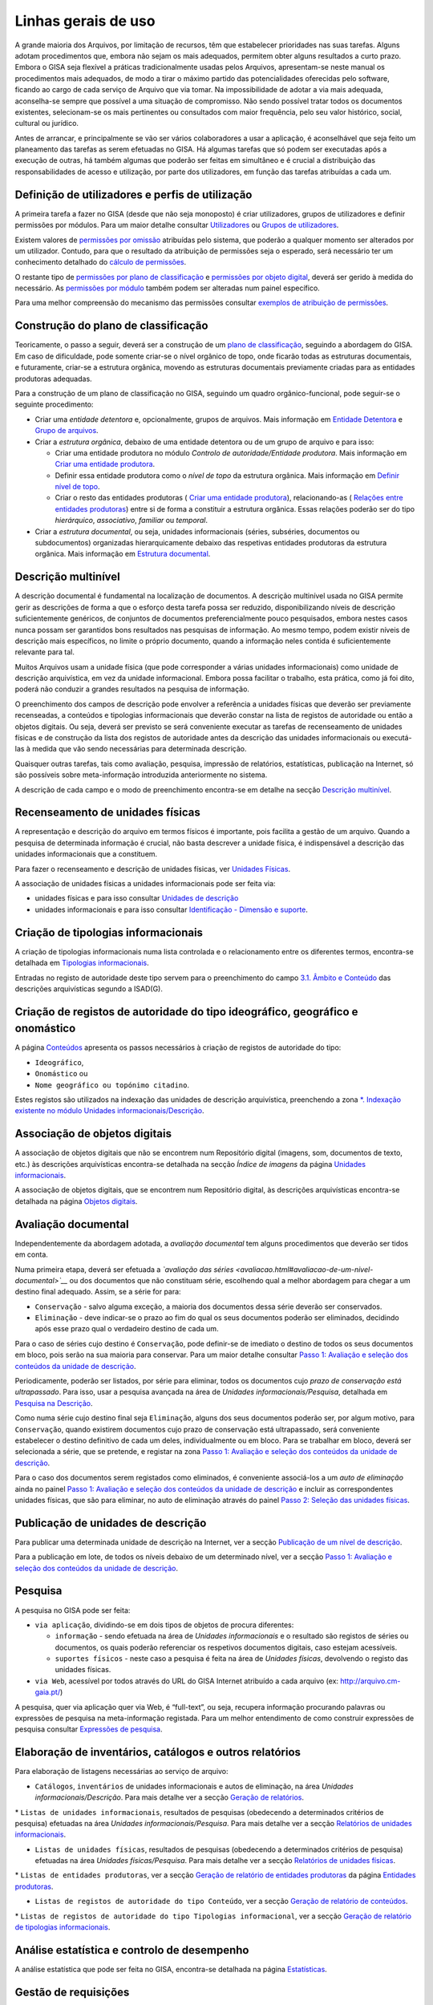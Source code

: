 Linhas gerais de uso
====================

A grande maioria dos Arquivos, por limitação de recursos, têm que
estabelecer prioridades nas suas tarefas. Alguns adotam procedimentos
que, embora não sejam os mais adequados, permitem obter alguns
resultados a curto prazo. Embora o GISA seja flexível a práticas
tradicionalmente usadas pelos Arquivos, apresentam-se neste manual os
procedimentos mais adequados, de modo a tirar o máximo partido das
potencialidades oferecidas pelo software, ficando ao cargo de cada
serviço de Arquivo que via tomar. Na impossibilidade de adotar a via
mais adequada, aconselha-se sempre que possível a uma situação de
compromisso. Não sendo possível tratar todos os documentos existentes,
selecionam-se os mais pertinentes ou consultados com maior frequência,
pelo seu valor histórico, social, cultural ou jurídico.

Antes de arrancar, e principalmente se vão ser vários colaboradores a
usar a aplicação, é aconselhável que seja feito um planeamento das
tarefas as serem efetuadas no GISA. Há algumas tarefas que só podem ser
executadas após a execução de outras, há também algumas que poderão ser
feitas em simultâneo e é crucial a distribuição das responsabilidades de
acesso e utilização, por parte dos utilizadores, em função das tarefas
atribuídas a cada um.

Definição de utilizadores e perfis de utilização
------------------------------------------------

A primeira tarefa a fazer no GISA (desde que não seja monoposto) é criar
utilizadores, grupos de utilizadores e definir permissões por módulos.
Para um maior detalhe consultar `Utilizadores <utilizadores.html>`__ ou
`Grupos de utilizadores <grupos_utilizadores.html>`__.

Existem valores de `permissões por omissão <permissoes_omissao.html>`__
atribuídas pelo sistema, que poderão a qualquer momento ser alterados
por um utilizador. Contudo, para que o resultado da atribuição de
permissões seja o esperado, será necessário ter um conhecimento
detalhado do `cálculo de permissões <permissoes_calculo.html>`__.

O restante tipo de `permissões por plano de
classificação <permissoes_plano.html>`__ e `permissões por objeto
digital <permissoes_od.html>`__, deverá ser gerido à medida do
necessário. As `permissões por módulo <permissoes_modulo.html>`__ também
podem ser alteradas num painel específico.

Para uma melhor compreensão do mecanismo das permissões consultar
`exemplos de atribuição de permissões <permissoes_exemplos.html>`__.

Construção do plano de classificação
------------------------------------

Teoricamente, o passo a seguir, deverá ser a construção de um `plano de
classificação <introducao.html#plano-de-classificacao>`__, seguindo a
abordagem do GISA. Em caso de dificuldade, pode somente criar-se o nível
orgânico de topo, onde ficarão todas as estruturas documentais, e
futuramente, criar-se a estrutura orgânica, movendo as estruturas
documentais previamente criadas para as entidades produtoras adequadas.

Para a construção de um plano de classificação no GISA, seguindo um
quadro orgânico-funcional, pode seguir-se o seguinte procedimento:

-  Criar uma *entidade detentora* e, opcionalmente, grupos de arquivos.
   Mais informação em `Entidade
   Detentora <descricao_ui.html#entidade-detentora>`__ e `Grupo de
   arquivos <descricao_ui.html#grupo-de-arquivos>`__.
-  Criar a *estrutura orgânica*, debaixo de uma entidade detentora ou de
   um grupo de arquivo e para isso:

   -  Criar uma entidade produtora no módulo *Controlo de
      autoridade/Entidade produtora*. Mais informação em `Criar uma
      entidade
      produtora <entidade_produtora.html#criar-uma-entidade-produtora>`__.
   -  Definir essa entidade produtora como o *nível de topo* da
      estrutura orgânica. Mais informação em `Definir nível de
      topo <descricao_ui.html#definir-nivel-de-topo>`__.
   -  Criar o resto das entidades produtoras ( `Criar uma entidade
      produtora <entidade_produtora.html#criar-uma-entidade-produtora>`__),
      relacionando-as ( `Relações entre entidades
      produtoras <entidade_produtora.html#relacoes>`__) entre si de
      forma a constituir a estrutura orgânica. Essas relações poderão
      ser do tipo *hierárquico*, *associativo*, *familiar* ou
      *temporal*.

-  Criar a *estrutura documental*, ou seja, unidades informacionais
   (séries, subséries, documentos ou subdocumentos) organizadas
   hierarquicamente debaixo das respetivas entidades produtoras da
   estrutura orgânica. Mais informação em `Estrutura
   documental <descricao_ui.html#estrutura-documental>`__.

Descrição multinível
--------------------

A descrição documental é fundamental na localização de documentos. A
descrição multinível usada no GISA permite gerir as descrições de forma
a que o esforço desta tarefa possa ser reduzido, disponibilizando níveis
de descrição suficientemente genéricos, de conjuntos de documentos
preferencialmente pouco pesquisados, embora nestes casos nunca possam
ser garantidos bons resultados nas pesquisas de informação. Ao mesmo
tempo, podem existir níveis de descrição mais específicos, no limite o
próprio documento, quando a informação neles contida é suficientemente
relevante para tal.

Muitos Arquivos usam a unidade física (que pode corresponder a várias
unidades informacionais) como unidade de descrição arquivística, em vez
da unidade informacional. Embora possa facilitar o trabalho, esta
prática, como já foi dito, poderá não conduzir a grandes resultados na
pesquisa de informação.

O preenchimento dos campos de descrição pode envolver a referência a
unidades físicas que deverão ser previamente recenseadas, a conteúdos e
tipologias informacionais que deverão constar na lista de registos de
autoridade ou então a objetos digitais. Ou seja, deverá ser previsto se
será conveniente executar as tarefas de recenseamento de unidades
físicas e de construção da lista dos registos de autoridade antes da
descrição das unidades informacionais ou executá-las à medida que vão
sendo necessárias para determinada descrição.

Quaisquer outras tarefas, tais como avaliação, pesquisa, impressão de
relatórios, estatísticas, publicação na Internet, só são possíveis sobre
meta-informação introduzida anteriormente no sistema.

A descrição de cada campo e o modo de preenchimento encontra-se em
detalhe na secção `Descrição
multinível <descricao_ui.html#descricao-multinivel>`__.

Recenseamento de unidades físicas
---------------------------------

A representação e descrição do arquivo em termos físicos é importante,
pois facilita a gestão de um arquivo. Quando a pesquisa de determinada
informação é crucial, não basta descrever a unidade física, é
indispensável a descrição das unidades informacionais que a constituem.

Para fazer o recenseamento e descrição de unidades físicas, ver
`Unidades Físicas <descricao_uf.html>`__.

A associação de unidades físicas a unidades informacionais pode ser
feita via:

-  unidades físicas e para isso consultar `Unidades de
   descrição <descricao_uf.html#unidades-de-descricao>`__
-  unidades informacionais e para isso consultar `Identificação -
   Dimensão e suporte <ident_dim.html#dimensao-e-suporte>`__.

Criação de tipologias informacionais
------------------------------------

A criação de tipologias informacionais numa lista controlada e o
relacionamento entre os diferentes termos, encontra-se detalhada em
`Tipologias informacionais <tipologia_informacional.html>`__.

Entradas no registo de autoridade deste tipo servem para o preenchimento
do campo `3.1. Âmbito e
Conteúdo <ambito_conteudo.html#conteudo-e-estrutura---ambito-e-conteudo>`__
das descrições arquivísticas segundo a ISAD(G).

Criação de registos de autoridade do tipo ideográfico, geográfico e onomástico
------------------------------------------------------------------------------

A página `Conteúdos <conteudo.html>`__ apresenta os passos necessários à
criação de registos de autoridade do tipo:

-  ``Ideográfico``,
-  ``Onomástico`` ou
-  ``Nome geográfico ou topónimo citadino``.

Estes registos são utilizados na indexação das unidades de descrição
arquivística, preenchendo a zona `\*. Indexação existente no módulo
Unidades informacionais/Descrição <indexacao.html>`__.

Associação de objetos digitais
------------------------------

A associação de objetos digitais que não se encontrem num Repositório
digital (imagens, som, documentos de texto, etc.) às descrições
arquivísticas encontra-se detalhada na secção *Índice de imagens* da
página `Unidades informacionais <descricao_ui.html>`__.

A associação de objetos digitais, que se encontrem num Repositório
digital, às descrições arquivísticas encontra-se detalhada na página
`Objetos digitais <objetos_digitais.html>`__.

Avaliação documental
--------------------

Independentemente da abordagem adotada, a *avaliação documental* tem
alguns procedimentos que deverão ser tidos em conta.

Numa primeira etapa, deverá ser efetuada a *`avaliação das
séries <avaliacao.html#avaliacao-de-um-nivel-documental>`__* ou dos
documentos que não constituam série, escolhendo qual a melhor abordagem
para chegar a um destino final adequado. Assim, se a série for para:

-  ``Conservação`` - salvo alguma exceção, a maioria dos documentos
   dessa série deverão ser conservados.
-  ``Eliminação`` - deve indicar-se o prazo ao fim do qual os seus
   documentos poderão ser eliminados, decidindo após esse prazo qual o
   verdadeiro destino de cada um.

Para o caso de séries cujo destino é ``Conservação``, pode definir-se de
imediato o destino de todos os seus documentos em bloco, pois serão na
sua maioria para conservar. Para um maior detalhe consultar `Passo 1:
Avaliação e seleção dos conteúdos da unidade de
descrição <avaliacao.html#passo-1avaliacao-e-selecao-dos-conteudos-da-unidade-de-descricao>`__.

Periodicamente, poderão ser listados, por série para eliminar, todos os
documentos cujo *prazo de conservação está ultrapassado*. Para isso,
usar a pesquisa avançada na área de *Unidades informacionais/Pesquisa*,
detalhada em `Pesquisa na
Descrição <pesquisa_ui.html#pesquisa-na-descricao>`__.

Como numa série cujo destino final seja ``Eliminação``, alguns dos seus
documentos poderão ser, por algum motivo, para ``Conservação``, quando
existirem documentos cujo prazo de conservação está ultrapassado, será
conveniente estabelecer o destino definitivo de cada um deles,
individualmente ou em bloco. Para se trabalhar em bloco, deverá ser
selecionada a série, que se pretende, e registar na zona `Passo 1:
Avaliação e seleção dos conteúdos da unidade de
descrição <avaliacao.html#passo-1avaliacao-e-selecao-dos-conteudos-da-unidade-de-descricao>`__.

Para o caso dos documentos serem registados como eliminados, é
conveniente associá-los a um *auto de eliminação* ainda no painel `Passo
1: Avaliação e seleção dos conteúdos da unidade de
descrição <avaliacao.html#passo-1avaliacao-e-selecao-dos-conteudos-da-unidade-de-descricao>`__
e incluir as correspondentes unidades físicas, que são para eliminar, no
auto de eliminação através do painel `Passo 2: Seleção das unidades
físicas <avaliacao.html#passo-2selecao-das-unidades-fisicas>`__.

Publicação de unidades de descrição
-----------------------------------

Para publicar uma determinada unidade de descrição na Internet, ver a
secção `Publicação de um nível de
descrição <avaliacao.html#publicacao-de-um-nivel-de-descricao>`__.

Para a publicação em lote, de todos os níveis debaixo de um determinado
nível, ver a secção `Passo 1: Avaliação e seleção dos conteúdos da
unidade de
descrição <avaliacao.html#passo-1avaliacao-e-selecao-dos-conteudos-da-unidade-de-descricao>`__.

Pesquisa
--------

A pesquisa no GISA pode ser feita:

-  ``via aplicação``, dividindo-se em dois tipos de objetos de procura
   diferentes:

   -  ``informação`` - sendo efetuada na área de *Unidades
      informacionais* e o resultado são registos de séries ou
      documentos, os quais poderão referenciar os respetivos documentos
      digitais, caso estejam acessíveis.
   -  ``suportes físicos`` - neste caso a pesquisa é feita na área de
      *Unidades físicas*, devolvendo o registo das unidades físicas.

-  ``via Web``, acessível por todos através do URL do GISA Internet
   atribuído a cada arquivo (ex: http://arquivo.cm-gaia.pt/)

A pesquisa, quer via aplicação quer via Web, é “full-text”, ou seja,
recupera informação procurando palavras ou expressões de pesquisa na
meta-informação registada. Para um melhor entendimento de como construir
expressões de pesquisa consultar `Expressões de
pesquisa <pesquisa.html>`__.

Elaboração de inventários, catálogos e outros relatórios
--------------------------------------------------------

Para elaboração de listagens necessárias ao serviço de arquivo:

-  ``Catálogos``, ``inventários`` de unidades informacionais e autos de
   eliminação, na área *Unidades informacionais/Descrição*. Para mais
   detalhe ver a secção `Geração de
   relatórios <descricao_ui.html#geracao-de-relatorios>`__.

\* ``Listas de unidades informacionais``, resultados de pesquisas
(obedecendo a determinados critérios de pesquisa) efetuadas na área
*Unidades informacionais/Pesquisa*. Para mais detalhe ver a secção
`Relatórios de unidades informacionais <pesquisa_ui.html#relatorios>`__.

-  ``Listas de unidades físicas``, resultados de pesquisas (obedecendo a
   determinados critérios de pesquisa) efetuadas na área *Unidades
   físicas/Pesquisa*. Para mais detalhe ver a secção `Relatórios de
   unidades físicas <pesquisa_uf.html#relatorios>`__.

\* ``Listas de entidades produtoras``, ver a secção `Geração de
relatório de entidades
produtoras <entidade_produtora.html#geracao-de-relatorio-de-entidades-produtoras>`__
da página `Entidades produtoras <entidade_produtora.html>`__.

-  ``Listas de registos de autoridade do tipo Conteúdo``, ver a secção
   `Geração de relatório de
   conteúdos <conteudo.html#geracao-de-relatorio-de-conteudos>`__.

\*
``Listas de registos de autoridade do tipo Tipologias informacional``,
ver a secção `Geração de relatório de tipologias
informacionais <tipologia_informacional.html#geracao-de-relatorio-de-tipologias-informacionais>`__.

Análise estatística e controlo de desempenho
--------------------------------------------

A análise estatística que pode ser feita no GISA, encontra-se detalhada
na página `Estatísticas <estatisticas.html>`__.

Gestão de requisições
---------------------

Quando se fazem pesquisas de documentos, pode ser importante saber se
determinado documento se encontra em depósito ou se foi requisitado.
Para se ter esta informação será necessário registar no sistema todas as
requisições de documentos (ver `Requisições <requisicoes.html>`__), bem
como todas as devoluções (ver `Devoluções <devolucoes.html>`__).

Periodicamente, poderá ser necessário saber qual a lista de todos os
documentos requisitados e ainda não devolvidos. Ver o procedimento em
`Imprimir Lista de
requisitados <requisicoes.html#imprimir-lista-de-requisitados>`__.

Controlo da ocupação do depósito
--------------------------------

O controlo da taxa de ocupação do depósito torna-se crítico quando o
espaço livre é escasso. Para se efetuar este controlo (ver com detalhe
em `Gestão de depósitos <gestao_depositos.html>`__) de forma eficaz,
será necessário registar:

-  todas as unidades físicas existentes no depósito, não esquecendo o
   preenchimento da sua dimensão. Para isso consultar `Unidades
   Físicas <descricao_uf.html>`__;

\* todas as entradas de unidades físicas no depósito, não esquecendo o
preenchimento da sua dimensão. Para isso consultar `Unidades
Físicas <descricao_uf.html>`__;

-  o destino de todos os documentos para eliminar, criando os respetivos
   autos de eliminação quando o prazo de conservação for ultrapassado.
   Este processo de avaliação é feito na área de *Unidades
   informacionais/Descrição* e para um maior detalhe consultar `Conteúdo
   e estrutura - Avaliação, seleção e eliminação <avaliacao.html>`__;

\* o abate (eliminação física) dos documentos que constam nos autos de
eliminação. Para isso consultar `Abate de Unidades
físicas <gestao_depositos.html#unidades-fisicas-associadas>`__.

Registo do abate de unidades físicas
------------------------------------

O registo da eliminação física de documentos é feito na área de
*Unidades físicas/Gestão de depósitos* e encontra-se explicada com
detalhe em `Abate de Unidades
físicas <gestao_depositos.html#unidades-fisicas-associadas>`__.

Exportação de dados do GISA
---------------------------

Para *exportar* dados do GISA:

-  *para ficheiro*, usando o formato **EAD**, consultar a secção
   `Exportação para EAD <descricao_ui.html#exportacao-para-ead>`__;

\* *para servidores agregadores*, que reconheçam o protocolo
**OAI-PMH**, basta ter o GISA Internet instalado e na instalação ser
configurada essa opção.

Importação de dados para o GISA
-------------------------------

Para *importar* dados para o GISA, estes devem estar num ficheiro Excel,
obedecendo a um formato e a um procedimento detalhados em `Importação de
dados em Excel <descricao_ui.html#importacao-de-dados-em-excel>`__.
